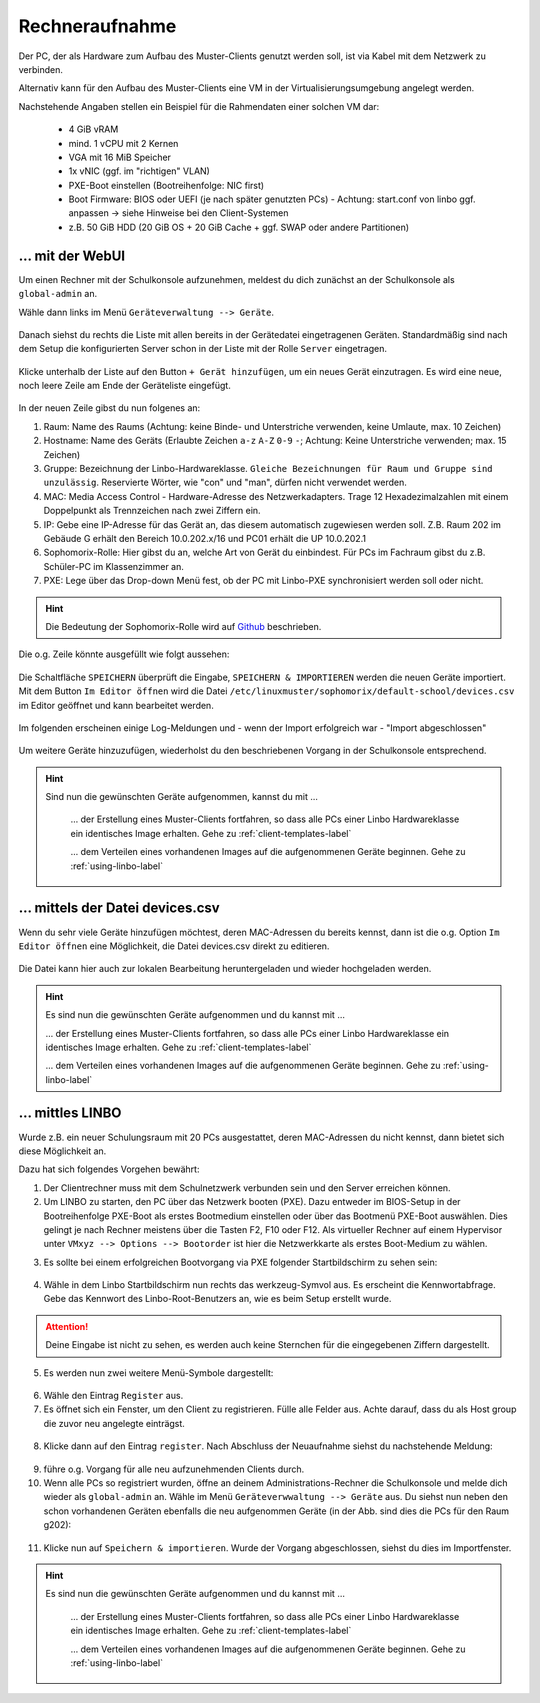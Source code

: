 .. |zB| unicode:: z. U+00A0 B. .. Zum Beispiel 
  
.. |ua| unicode:: u. U+00A0 a. .. und andere

.. |_| unicode:: U+202F
   :trim:

.. |copy| unicode:: 0xA9 .. Copyright-Zeichen
   :ltrim:

.. |reg| unicode:: U+00AE .. Trademark
   :ltrim:

.. _hardware-registration-label:

===============
Rechneraufnahme
===============

.. sectionauthor:: `@cweikl <https://ask.linuxmuster.net/u/cweikl>`_,
                   `@Alois <https://ask.linuxmuster.net/u/Alois>`_ ,
	               `@Tobias <https://ask.linuxmuster.net/u/Tobias>`_,
                   `@michael_kohls <https://ask.linuxmuster.net/u/michael_kohls>`_

Der PC, der als Hardware zum Aufbau des Muster-Clients genutzt werden soll, ist via Kabel mit dem Netzwerk zu verbinden.

Alternativ kann für den Aufbau des Muster-Clients eine VM in der Virtualisierungsumgebung angelegt werden.

Nachstehende Angaben stellen ein Beispiel für die Rahmendaten einer solchen VM dar:

 * 4 GiB vRAM
 * mind. 1 vCPU mit 2 Kernen
 * VGA mit 16 MiB Speicher
 * 1x vNIC (ggf. im "richtigen" VLAN)
 * PXE-Boot einstellen (Bootreihenfolge: NIC first)
 * Boot Firmware: BIOS oder UEFI (je nach später genutzten PCs) - Achtung: start.conf von linbo ggf. anpassen -> siehe Hinweise bei den Client-Systemen
 * z.B. 50 GiB HDD (20 GiB OS + 20 GiB Cache + ggf. SWAP oder andere Partitionen)

.. todo:: In der kompletten Dokumentation gab es zwei verschiedene Beschreibungen der Aufnahme mittels der WebUI. Beide vorläufig hier zusammengeführt bis zur Entscheidungsfindung, welche es sein soll. Nach Abprache mit @cweikl habe ich es ersteinmal auskommentiert. Zeilen 39 - 205 könnten gelöscht werden, wenn sie keine weitere Verwendung sollten.
.. 
.. ... mit der WebUI (v1)
.. ======================
.. 
.. Nachdem du nun die neue Hardwareklasse erstellt hast und der Client / die VM noch ausgeschaltet bereit steht, musst du dessen MAC-Adresse in der Web-UI als Gerät anlegen. Dort weist du dem Gerät dann die Hardwareklasse zu und wählst im Feld PXE den Eintrag ``Linbo PXE`` aus.
.. 
.. Um einen Rechner mit der Schulkonsole anzulegen, gehst du wie folgt vor: 
.. 
.. Wähle nach der Anmeldung links im Menü unter ``Geräteverwaltung --> Geräte``.
.. 
.. .. figure:: media/09-webui-menue-devices.png
..    :align: center
..    :alt: WebUI menue devices
..  
.. Nun erscheint die Gerätekonfiguration.
.. 
.. Als Spaltenköpfe siehst du u.a. den Raum, den Hostnamen, ..., PXE.
.. 
.. .. figure:: media/10-webui-devices-header.png
..    :align: center
..    :alt: WebUI devices column header
.. 
.. Die konfigurierten Geräte werden hier angezeigt. Schon eingetragen sind die bereits konfigurierten Server mit der Rolle ``Server``.
.. 
.. .. figure:: media/11-webui-devices-rows.png
..    :align: center
..    :alt: WebUI devices indicated - examples
.. 
.. Um neue Geräte hinzuzufügen, klicke unten links auf die Schaltfläche ``Gerät hinzufügen``.
.. 
.. .. figure:: media/12-webui-add-new-device.png
..    :align: center
..    :alt: WebUI menue item add devices
.. 
.. Es wird eine neue Leerzeile hinzugefügt.
.. 
.. .. figure:: media/13-webui-new-device.png
..    :align: center
..    :alt: WebUI add devices
.. 
.. In diese neue Zeile gibst du unter Raum den Namen des Raumes (hier ``server``) ein. Entsprechend verfährst du mit den Spalten Hostname, MAC, IP und Sophomorix-Rolle.
.. 
.. .. hint:: Verwende nicht eine IP-Adresse aus dem Bereich der Rechneraufnahme.
.. 
.. Im Feld ``Gruppe`` trägst du den Namen deiner Hardwareklasse ein und im Feld ``PXE`` wählst du ``Linbo PXE`` aus.
.. 
.. Die Schaltfläche ``SPEICHERN`` überprüft die Eingabe. Mit ``SPEICHERN & IMPORTIEREN`` werden die neuen Geräte importiert.
.. 
.. .. figure:: media/14-webui-save-and-add-devices.png
..    :align: center
..    :alt: WebUI add devices
.. 
.. Danach erscheinen einige Log-Meldungen und - wenn der Import erfolgreich war - ``Import abgeschlossen``.
.. 
.. .. figure:: media/15-webui-add-devices-log.png
..   :align: center
..   :alt: WebUI add devices
.. 
.. .. attention:: Hinweise zur VM
.. 
..    Die nachstehenden Hinweise sind nur in Ausnahmefällen bei Nutzung einer VM relevant. Durch diese Änderungen werden zudem Anpassungen in der Boot-Loader Konfiguration von Linbo für die Hardwareklasse nicht mehr bei einem ``linuxmuster-import-devices`` angewendet. Folge diesen Schritten NUR wenn du XCP-ng als Virtualisierungsumgebung verwendest und den Muster-Client in einer VM anlegst.
.. 
..    Sollte der Muster-Client als VM aufgebaut werden, so ist je nach eingesetzter Virtualisierungssoftware darauf zu achten, dass die VGA-Einstellungen eine geringe Auflösung und eine geringe Farbteife aufweisen.
.. 
..    **VGA anpassen**
.. 
.. .. attention::
.. 
..    Nachstehende Hinweise gelten nur für eine VM unter XCP-ng.
.. 
..    Unter XCP-ng 8.2 sind nachstehende Anpassungen erforderlich, da sonst während des Linbo Boot-Vorgangs ein Hinweis erscheint, dass die Farbtiefe nicht dargestellt werden kann. Rufe auf dem Server die Datei Grub-Datei deiner Hardwareklasse z.B. ``/srv/linbo/boot/grub/20210426_focalfossa_base.cfg`` auf.
.. 
..    Ersetze dort den Eintrag
.. 
..    .. code::
.. 
..        # if you don't want this file being overwritten by import_workstations remove the following line:
..        # ### managed by linuxmuster.net ###
..   
..        set gfxmode=auto
..        set gfxpayload=keep
.. 
..    durch die Angabe für die Bildschirmauflösung und Farbtiefe:
.. 
..    .. code::
.. 
..       # if you don't want this file being overwritten by import_workstations remove the following line:
..   
..       set gfxmode=800x600x16
..       set gfxpayload=keep
.. 
..    Die Kommentarzeile ``# ### managed by linuxmuster.net ###`` muss entfernt werden, damit beim nächsten ``linuxmuster-import-devices`` diese CFG-Datei nicht überschrieben wird.
.. 
..    **Gerät importieren**
..    
..    Hast du alle Einstellungen für die Geräte bzw. erneute Änderungen hier vorgenommen, klickst du in der WebUI unter ``Geräteverwaltung --> Geräte`` erneut ``Speichern & Importieren``, damit diese Einstellungen angewendet werden.
.. 
..    Alternativ kann auf dem Server in der Konsole als Benutzer ``root`` der Befehl ``linuxmuster-import-devices`` ausgeführt werden.
.. 
.. PC / VM via PXE starten
.. -----------------------
.. 
.. Mit o.g. Einstellungen startest du nun den PC / die VM. Während des Boot-Vorgangs erhält der PC / die VM via PXE eine IP-Adresse und Linbo wird geladen.
.. 
.. Wurde in der start.conf kein ``Autostart`` gewählt, startet Linbo mit folgendem Start-Bildschirm:
.. 
.. .. figure:: media/17-linbo-webui-start-screen.png
..    :align: center
..    :alt: Linbo WebUI start screen
.. 
.. Festplatte mit Linbo vorbereiten
.. --------------------------------

.. Klicke nun rechts auf das Icon für Einstellungen / Tools. Es erscheint ein Dialog und du wirst aufgefordert das Kennwort für den Linbo-Benutzer anzugeben.
.. 
.. .. figure:: media/18-linbo-webui-root-login.png
..    :align: center
..    :alt: Linbo WebUI root login
.. 
.. Gib das Kennwort ein. Die Eingabe wird hierbei nicht angezeigt. Klicke dann auf ``anmelden``.
.. 
.. Danach erscheint der Bildschirm für die Linbo - Einstellungen:
.. 
.. .. figure:: media/19-linbo-webui-settings.png
..    :align: center
..    :alt: Linbo WebUI settings
..  
.. Klicke nun auf den Menüeintrag ``Festplatte partitionieren``. Es öffnet sich ein neues Fenster mit der Rückfrage, ob wirklich partitioniert werden soll.
.. 
.. .. figure:: media/20-linbo-webui-partitioning.png
..    :align: center
..    :alt: Linbo WebUI paritioning
.. 
.. Bestätige die Paritionierung und Formatierung mit: ``ja``
.. 
.. Nach erfolgreicher Formatierung siehst du diese Bestätigung:
.. 
..  .. figure:: media/21-linbo-webui-partitioned.png
..    :align: center
..    :alt: Linbo WebUI paritioned
.. 
.. Klicke auf das Zeichen ``<`` und fahre danach den PC / die VM über das Icon ``Herunterfahren`` (unten rechts) herunter.
.. 
.. .. figure:: media/22-linbo-webui-shutdown.png
..    :align: center
..    :alt: Linbo WebUI shutdown.
.. 
.. Nun kannst du mit der Installation des gewünschtem Betriebssystems (Linux oder Windows) fortfahren. Wähle für die entsprechenden Anleitungen links im Menü die entsprechenden Einträge aus.
.. 
.. .. hint:: Nachfolgend Text aus dem Bereich Setup
.. 
.. Es gibt mehrere Varianten Geräte im Schulserver aufzunehmen:
.. 
.. .. todo:: Links sind zu überprüfen bzw. neu zu setzen. (Status: Raus-Kommentiert)
.. 
.. 1. \`Aufnahme über die Schulkonsole`_ (grafische Oberfläche)
.. 2. \`Editieren der Datei devices.csv`_
.. 3. \`Aufnahme über linbo`_
.. 
.. Hast du eine Liste von MAC-Addressen parat, bieten sich die Varianten 1 und 2 an. Falls du die MAC-Addresse erst herausfinden musst, stellt die Variante 3 den leichteren Weg dar. Dort kannst du auf der gebooteten LINBO Oberfläche die MAC-Addresse auslesen.
.. 
.. .. hint::
..    Bei der Wahl der Bezeichnung für Raum und Gruppe bitte Folgendes unbedingt vermeiden:
..      - Gleiche Bezeichnungen für Raum und Gruppe
..      - Reservierte Wörter, wie "con" und "man"

... mit der WebUI
=================

Um einen Rechner mit der Schulkonsole aufzunehmen, meldest du dich zunächst an der Schulkonsole als ``global-admin`` an.

Wähle dann links im Menü ``Geräteverwaltung --> Geräte``.

.. figure:: media/add-devices/01-device-management-devices-menue.png
   :align: center
   :alt: Device Management: Menue

Danach siehst du rechts die Liste mit allen bereits in der Gerätedatei eingetragenen Geräten. Standardmäßig sind nach dem Setup die konfigurierten Server
schon in der Liste mit der Rolle ``Server`` eingetragen.

.. figure:: media/add-devices/02-device-management-devices.png
   :align: center
   :alt: Device Management: Devices

Klicke unterhalb der Liste auf den Button ``+ Gerät hinzufügen``, um ein neues Gerät einzutragen. Es wird eine neue, noch leere Zeile am Ende der Geräteliste eingefügt.

.. figure:: media/add-devices/03-device-management-add-new-device.png
   :align: center
   :alt: Device Management: Add New Device

In der neuen Zeile gibst du nun folgenes an:

1. Raum: Name des Raums (Achtung: keine Binde- und Unterstriche verwenden, keine Umlaute,  max. 10 Zeichen)
2. Hostname: Name des Geräts (Erlaubte Zeichen ``a-z`` ``A-Z`` ``0-9`` ``-``; Achtung: Keine Unterstriche verwenden; max. 15 Zeichen)
3. Gruppe: Bezeichnung der Linbo-Hardwareklasse. ``Gleiche Bezeichnungen für Raum und Gruppe sind unzulässig``. Reservierte Wörter, wie "con" und "man", dürfen nicht verwendet werden.
4. MAC: Media Access Control - Hardware-Adresse des Netzwerkadapters. Trage 12 Hexadezimalzahlen mit einem Doppelpunkt als Trennzeichen nach zwei Ziffern ein.
5. IP: Gebe eine IP-Adresse für das Gerät an, das diesem automatisch zugewiesen werden soll. Z.B. Raum 202 im Gebäude G erhält den Bereich 10.0.202.x/16 und PC01 erhält die UP 10.0.202.1
6. Sophomorix-Rolle: Hier gibst du an, welche Art von Gerät du einbindest. Für PCs im Fachraum gibst du z.B. Schüler-PC im Klassenzimmer an.
7. PXE: Lege über das Drop-down Menü fest, ob der PC mit Linbo-PXE synchronisiert werden soll oder nicht.

.. hint::

   Die Bedeutung der Sophomorix-Rolle wird auf `Github <https://github.com/linuxmuster/sophomorix4/wiki/objectClasses>`_ beschrieben.

Die o.g. Zeile könnte ausgefüllt wie folgt aussehen:

.. figure:: media/add-devices/04-device-management-add-new-device-settings.png
   :align: center
   :alt: Device Management: Add New Device Settings

Die Schaltfläche ``SPEICHERN`` überprüft die Eingabe, ``SPEICHERN & IMPORTIEREN`` werden die neuen Geräte importiert. Mit dem Button ``Im Editor öffnen`` wird die Datei ``/etc/linuxmuster/sophomorix/default-school/devices.csv`` im Editor geöffnet und kann bearbeitet werden.

.. figure:: media/add-devices/05-device-management-buttons.png
   :align: center
   :alt: Device Management: Add New Devices - Buttons

Im folgenden erscheinen einige Log-Meldungen und - wenn der Import erfolgreich war - "Import abgeschlossen"

.. figure:: media/add-devices/06-device-management-add-new-devices-import-finished.png
   :align: center
   :alt: Device Management: Import finished

Um weitere Geräte hinzuzufügen, wiederholst du den beschriebenen Vorgang in der Schulkonsole entsprechend.

.. hint::

   Sind nun die gewünschten Geräte aufgenommen, kannst du mit ...
    
    ... der Erstellung eines Muster-Clients fortfahren, so dass alle PCs einer Linbo Hardwareklasse ein identisches Image erhalten. Gehe zu :ref:`client-templates-label`

    ... dem Verteilen eines vorhandenen Images auf die aufgenommenen Geräte beginnen. Gehe zu :ref:`using-linbo-label` 

   .. todo Ziel im letzten Aufzählungspunkt muss angepasst werden.

... mittels der Datei devices.csv
=================================

Wenn du sehr viele Geräte hinzufügen möchtest, deren MAC-Adressen du bereits kennst, dann ist die o.g. Option ``Im Editor öffnen`` eine Möglichkeit, die Datei devices.csv direkt zu editieren.

.. figure:: media/add-devices/07-device-management-edit-file.png
   :align: center
   :alt: Device Management: Edit file

Die Datei kann hier auch zur lokalen Bearbeitung heruntergeladen und wieder hochgeladen werden.

.. hint:: 

  Es sind nun die gewünschten Geräte aufgenommen und du kannst mit ...
    
  ... der Erstellung eines Muster-Clients fortfahren, so dass alle PCs einer Linbo Hardwareklasse ein identisches Image erhalten. Gehe zu :ref:`client-templates-label`

  ... dem Verteilen eines vorhandenen Images auf die aufgenommenen Geräte beginnen. Gehe zu :ref:`using-linbo-label` 

  .. todo Ziel im letzten Aufzählungspunkt muss angepasst werden.

... mittles LINBO
=================

Wurde z.B. ein neuer Schulungsraum mit 20 PCs ausgestattet, deren MAC-Adressen du nicht kennst, dann bietet sich diese Möglichkeit an. 

Dazu hat sich folgendes Vorgehen bewährt:

1. Der Clientrechner muss mit dem Schulnetzwerk verbunden sein und den Server erreichen können.
2. Um LINBO zu starten, den PC über das Netzwerk booten (PXE). Dazu entweder im BIOS-Setup in der Bootreihenfolge PXE-Boot als erstes Bootmedium einstellen oder über das Bootmenü PXE-Boot auswählen. Dies gelingt je nach Rechner meistens über die Tasten F2, F10 oder F12. Als virtueller Rechner auf einem Hypervisor unter ``VMxyz --> Options --> Bootorder`` ist hier die Netzwerkkarte als erstes Boot-Medium zu wählen.

.. ..todo:: Kommtierte Alte Einträge Sind Zu Entfernen!!!
.. 3. In der Schulkonsole unter ``Geräteverwaltung --> LINBO 4`` auswählen.
.. 
.. .. figure:: media/add-devices/08-device-management-linbo4-menue.png
..    :align: center
..    :alt: Device Management: Linbo 4 Menue
.. 
.. 4. Es erscheint rechts eine Liste mit den bereits eingerichteten Gruppen (Linbo-Hardwareklassen). Zu Beginn ist diese noch leer.
.. 
.. .. figure:: media/add-devices/09-device-management-linbo4-groups.png
..    :align: center
..    :alt: Device Management: Linbo 4 Groups
.. 
.. 5. Klicke nun unten auf den Button ``+Erstellen``. Es erscheinen nun die Einträge des Drop-down Menüs. Wähle nun eine gewünschte Konfigurationsvorlage für die neu einzubindenden Geräte aus. Willst du z.B. die neuen Geräte mit UEFI-Boot und Ubutnu 20.4 LTS betreiben, dann wähle den Eintrag ``start.conf.ubuntu20-efi``.
.. 
.. .. figure:: media/add-devices/10-device-management-linbo4-group-config.png
..    :align: center
..    :alt: Device Management: Linbo 4 Group Config File
.. 
.. 6. Gebe einen Namen für die neue Gruppe an, z.B. ubu20efi
.. 
.. .. figure:: media/add-devices/11-device-management-linbo4-group-name.png
..    :align: center
..    :alt: Device Management: Linbo 4 Group Name
.. 
.. 7. Hast Du den Namen bestätigt wird der Import gestartet, nach Abschluss ist die neue Gruppe nun verfügbar.
.. 
.. .. figure:: media/add-devices/12-device-management-linbo4-group-add-finsihed.png
..    :align: center
..    :alt: Device Management: Linbo 4 Groups Import finished
.. 
.. 8. Nach Abschluss siehst du die neue Gruppe in der Übersicht und kannst mit dem Stift-Symbol die Einträge anpassen.
.. 
.. .. figure:: media/add-devices/13-device-management-linbo4-group-new-overview.png
..    :align: center
..    :alt: Device Management: Linbo 4 Groups: Overview
.. 
.. 9. Hast du für die neue Gruppe den Stift geklickt, siehst du die Konfigurationseinstellungen für die Hardwareklasse. Klicke auf die Reiterkarte ``Partitionen`` und du siehst die Einstellungen für die Partitionsgrössen, die für deine neu einzubindenden PCs ggf. anzupassen sind.
.. 
.. .. figure:: media/add-devices/14-device-management-linbo4-group-partitions.png
..    :align: center
..    :alt: Device Management: Linbo 4 Groups: Partitions
.. 
.. 10. Hast du die Partitionen angepasst und ``Speichern`` geklickt, wird erneut ein Import ausgeführt.
.. 11. Hast du alle einzubindenden PCs im BIOS auf PXE - Boot und für o.g. Beispiel auf UEFI eingestellt, dann starte diese, so dass Linbo4 gebootet wird.
.. 12. Es sollte bei einem erfolgreichen Boot-vorgang via PXE mit Linbo folgender Startbildschirm zu sehen sein:
.. 
.. 13. Folgende Ansicht sollte erscheinen.

3. Es sollte bei einem erfolgreichen Bootvorgang via PXE folgender Startbildschirm zu sehen sein:

.. figure:: media/add-devices/15-device-management-linbo4-bootscreen.png
   :align: center
   :alt: Device Management: Linbo 4 - bootscreen

4. Wähle in dem Linbo Startbildschirm nun rechts das werkzeug-Symvol aus. Es erscheint die Kennwortabfrage. Gebe das Kennwort des Linbo-Root-Benutzers an, wie es beim Setup erstellt wurde.
  
.. attention:: Deine Eingabe ist nicht zu sehen, es werden auch keine Sternchen für die eingegebenen Ziffern dargestellt.

.. figure:: media/add-devices/16-device-management-linbo4-password.png
   :align: center
   :alt: Device Management: Linbo 4 - password

5. Es werden nun zwei weitere Menü-Symbole dargestellt:

.. figure:: media/add-devices/17-device-management-linbo4-new-menue-symbols.png
   :align: center
   :alt: Device Management: Linbo 4 - new menue symbols

6. Wähle den Eintrag ``Register`` aus.
7. Es öffnet sich ein Fenster, um den Client zu registrieren. Fülle alle Felder aus. Achte darauf, dass du als Host group die zuvor neu angelegte einträgst.

.. figure:: media/add-devices/18-device-management-linbo4-register-client.png
   :align: center
   :alt: Device Management: Linbo 4 - register client

8. Klicke dann auf den Eintrag ``register``. Nach Abschluss der Neuaufnahme siehst du nachstehende Meldung:

.. figure:: media/add-devices/19-device-management-linbo4-registering-client-finished.png
   :align: center
   :alt: Device Management: Linbo 4 - registering client finished

9. führe o.g. Vorgang für alle neu aufzunehmenden Clients durch.
10. Wenn alle PCs so registriert wurden, öffne an deinem Administrations-Rechner die Schulkonsole und melde dich wieder als ``global-admin`` an. Wähle im Menü ``Geräteverwwaltung --> Geräte`` aus. Du siehst nun neben den schon vorhandenen Geräten ebenfalls die neu aufgenommen Geräte (in der Abb. sind dies die PCs für den Raum g202):

.. figure:: media/add-devices/20-device-management-linbo4-registered-clients.png
   :align: center
   :alt: Device Management: Linbo 4 - registered clients

11. Klicke nun auf ``Speichern & importieren``. Wurde der Vorgang abgeschlossen, siehst du dies im Importfenster.

.. figure:: media/add-devices/21-device-management-linbo4-registered-clients-imported.png
   :align: center
   :alt: Device Management: Linbo 4 - registered clients imported

.. hint::

   Es sind nun die gewünschten Geräte aufgenommen und du kannst mit ...
    
    ... der Erstellung eines Muster-Clients fortfahren, so dass alle PCs einer Linbo Hardwareklasse ein identisches Image erhalten. Gehe zu :ref:`client-templates-label`

    ... dem Verteilen eines vorhandenen Images auf die aufgenommenen Geräte beginnen. Gehe zu :ref:`using-linbo-label` 

   .. todo Ziel im letzten Aufzählungspunkt muss angepasst werden.


